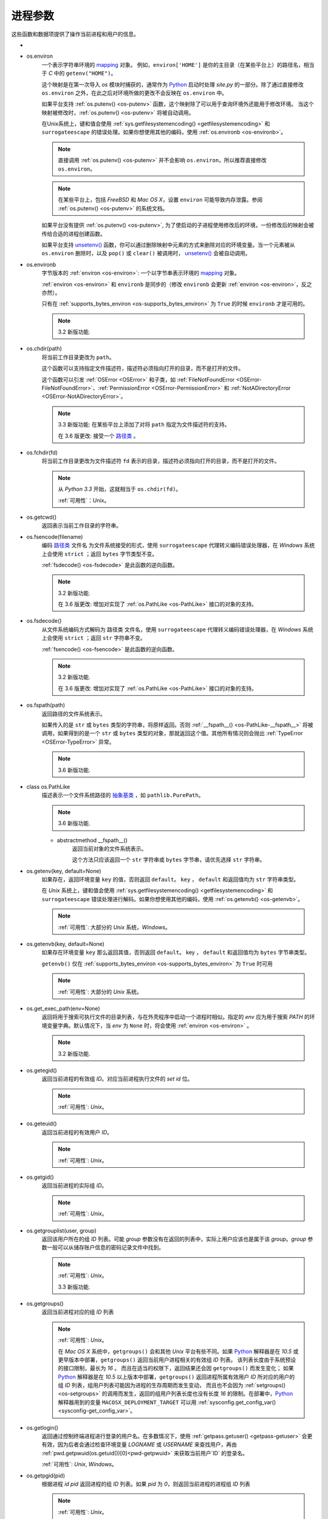 进程参数
==========

这些函数和数据项提供了操作当前进程和用户的信息。

.. _os-ctermid:

- .. py:method:: os.ctermid()

    返回与进程控制终端对应的文件名。

    .. note::
        :ref:`可用性`：Unix

        如：`/dev/tty`

.. _os-environ:

- os.environ
    一个表示字符串环境的 `mapping`_ 对象。
    例如，``environ['HOME']`` 是你的主目录（在某些平台上）的路径名，相当于 `C` 中的 ``getenv("HOME")``。

    这个映射是在第一次导入 `os` 模块时捕获的，通常作为 `Python`_ 启动时处理 `site.py` 的一部分。除了通过直接修改 ``os.environ`` 之外，在此之后对环境所做的更改不会反映在 ``os.environ`` 中。

    如果平台支持 :ref:`os.putenv() <os-putenv>` 函数，这个映射除了可以用于查询环境外还能用于修改环境。
    当这个映射被修改时，:ref:`os.putenv() <os-putenv>`
    将被自动调用。

    在Unix系统上，键和值会使用 :ref:`sys.getfilesystemencoding()
    <getfilesystemencoding>` 和 ``surrogateescape``
    的错误处理。如果你想使用其他的编码，使用 :ref:`os.environb <os-environb>`。

    .. note::
        直接调用 :ref:`os.putenv() <os-putenv>` 并不会影响 ``os.environ``，所以推荐直接修改 ``os.environ``。
    .. note::
         在某些平台上，包括 `FreeBSD` 和 `Mac OS X`，设置 ``environ`` 可能导致内存泄露。参阅 :ref:`os.putenv() <os-putenv>`
         的系统文档。

    如果平台没有提供 :ref:`os.putenv() <os-putenv>`, 为了使启动的子进程使用修改后的环境，一份修改后的映射会被传给合适的进程创建函数。

    如果平台支持 `unsetenv()`_ 函数，你可以通过删除映射中元素的方式来删除对应的环境变量。当一个元素被从 ``os.environ``
    删除时，以及 ``pop()`` 或 ``clear()`` 被调用时， `unsetenv()`_ 会被自动调用。


.. _os-environb:

- os.environb
    字节版本的 :ref:`environ <os-environ>`: 一个以字节串表示环境的 `mapping`_ 对象。

    :ref:`environ <os-environ>` 和 ``environb`` 是同步的（修改 ``environb`` 会更新
    :ref:`environ <os-environ>`，反之亦然）。

    只有在 :ref:`supports_bytes_environ <os-supports_bytes_environ>` 为 ``True``
    的时候 ``environb`` 才是可用的。

    .. note::
        3.2 新版功能.

.. _os-chdir:

- os.chdir(path)
    将当前工作目录更改为 ``path``。

    这个函数可以支持指定文件描述符，描述符必须指向打开的目录，而不是打开的文件。

    这个函数可以引发 :ref:`OSError <OSError>` 和子类，如
    :ref:`FileNotFoundError <OSError-FileNotFoundError>`、:ref:`PermissionError
    <OSError-PermissionError>`
    和 :ref:`NotADirectoryError <OSError-NotADirectoryError>`。

    .. note::
        3.3 新版功能: 在某些平台上添加了对将 ``path`` 指定为文件描述符的支持。

        在 3.6 版更改: 接受一个 `路径类`_ 。

.. _os-fchdir:

- os.fchdir(fd)
    将当前工作目录更改为文件描述符 ``fd`` 表示的目录，描述符必须指向打开的目录，而不是打开的文件。

    .. note::
        从 `Python 3.3` 开始，这就相当于 ``os.chdir(fd)``。

        :ref:`可用性`：Unix。

.. _os-getcwd:

- os.getcwd()
    返回表示当前工作目录的字符串。



.. _os-fsencode:

- os.fsencode(filename)
    编码 `路径类`_ 文件名 为文件系统接受的形式，使用 ``surrogateescape``
    代理转义编码错误处理器，在 `Windows` 系统上会使用 ``strict`` ；返回 ``bytes`` 字节类型不变。

    :ref:`fsdecode() <os-fsdecode>` 是此函数的逆向函数。

    .. note::
        3.2 新版功能.

        在 3.6 版更改: 增加对实现了 :ref:`os.PathLike <os-PathLike>` 接口的对象的支持。


.. _os-fsdecode:

- os.fsdecode()
    从文件系统编码方式解码为 路径类 文件名，使用 ``surrogateescape`` 代理转义编码错误处理器，在 `Windows` 系统上会使用
    ``strict`` ；返回 ``str`` 字符串不变。

    :ref:`fsencode() <os-fsencode>` 是此函数的逆向函数。

    .. note::
        3.2 新版功能.

        在 3.6 版更改: 增加对实现了 :ref:`os.PathLike <os-PathLike>` 接口的对象的支持。


.. _os-fspath:

- os.fspath(path)
    返回路径的文件系统表示。

    如果传入的是 ``str`` 或 ``bytes`` 类型的字符串，将原样返回。否则 :ref:`__fspath__()
    <os-PathLike-__fspath__>`
    将被调用，如果得到的是一个 ``str`` 或 ``bytes`` 类型的对象，那就返回这个值。其他所有情况则会抛出
    :ref:`TypeError <OSError-TypeError>`  异常。

    .. note::
        3.6 新版功能.

.. _os-PathLike:

- class os.PathLike
    描述表示一个文件系统路径的 `抽象基类`_ ，如 ``pathlib.PurePath``。

    .. note::
        3.6 新版功能.

    .. _os-PathLike-__fspath__:

    - abstractmethod __fspath__()
        返回当前对象的文件系统表示。

        这个方法只应该返回一个 ``str`` 字符串或 ``bytes`` 字节串，请优先选择 ``str`` 字符串。

.. _os-getenv:

- os.getenv(key, default=None)
    如果存在，返回环境变量 ``key`` 的值，否则返回 ``default``。 ``key`` ， ``default`` 和返回值均为 ``str`` 字符串类型。

    在 `Unix` 系统上，键和值会使用 :ref:`sys.getfilesystemencoding() <getfilesystemencoding>`
    和 ``surrogateescape`` 错误处理进行解码。如果你想使用其他的编码，使用 :ref:`os.getenvb()
    <os-getenvb>`。

    .. note::
        :ref:`可用性`: 大部分的 `Unix` 系统，`Windows`。

.. _os-getenvb:

- os.getenvb(key, default=None)
    如果存在环境变量 ``key`` 那么返回其值，否则返回 ``default``。 key ， ``default`` 和返回值均为
    ``bytes`` 字节串类型。

    ``getenvb()`` 仅在 :ref:`supports_bytes_environ
    <os-supports_bytes_environ>` 为 ``True`` 时可用

    .. note::
        :ref:`可用性`: 大部分的 `Unix` 系统。


.. _os-get_exec_path:

- os.get_exec_path(env=None)
    返回将用于搜索可执行文件的目录列表，与在外壳程序中启动一个进程时相似。指定的 `env` 应为用于搜索 `PATH`
    的环境变量字典。默认情况下，当 `env` 为 ``None`` 时，将会使用 :ref:`environ <os-environ>` 。

    .. note::
        3.2 新版功能.

.. _os-getegid:

- os.getegid()
    返回当前进程的有效组 `ID`。对应当前进程执行文件的 `set id` 位。

    .. note::
        :ref:`可用性`: `Unix`。

.. _os-geteuid:

- os.geteuid()
    返回当前进程的有效用户 `ID`。

    .. note::
        :ref:`可用性`: `Unix`。

.. _os-getgid:

- os.getgid()
    返回当前进程的实际组 `ID`。

    .. note::
        :ref:`可用性`: `Unix`。

.. _os-getgrouplist:

- os.getgrouplist(user, group)
    返回该用户所在的组 `ID` 列表。可能 `group` 参数没有在返回的列表中，实际上用户应该也是属于该 `group`。`group` 参数一般可以从储存账户信息的密码记录文件中找到。

    .. note::
        :ref:`可用性`: `Unix`。

        3.3 新版功能.

.. _os-getgroups:

- os.getgroups()
    返回当前进程对应的组 `ID` 列表

    .. note::
        :ref:`可用性`: `Unix`。

        在 `Mac OS X` 系统中，``getgroups()`` 会和其他 `Unix` 平台有些不同。如果 `Python`_
        解释器是在 `10.5` 或更早版本中部署，``getgroups()`` 返回当前用户进程相关的有效组 `ID` 列表。
        该列表长度由于系统预设的接口限制，最长为 `16` 。 而且在适当的权限下，返回结果还会因 ``getgroups()``
        而发生变化；
        如果 `Python`_ 解释器是在 `10.5` 以上版本中部署，``getgroups()`` 返回进程所属有效用户
        `ID` 所对应的用户的组 `ID` 列表，组用户列表可能因为进程的生存周期而发生变动，
        而且也不会因为 :ref:`setgroups() <os-setgroups>` 的调用而发生，返回的组用户列表长度也没有长度
        `16` 的限制。在部署中，`Python`_ 解释器用到的变量 ``MACOSX_DEPLOYMENT_TARGET`` 可以用 :ref:`sysconfig.get_config_var() <sysconfig-get_config_var>`。

.. _os-getlogin:

- os.getlogin()
    返回通过控制终端进程进行登录的用户名。在多数情况下，使用 :ref:`getpass.getuser() <getpass-getuser>`
    会更有效，因为后者会通过检查环境变量
    `LOGNAME` 或 `USERNAME` 来查找用户，再由 :ref:`pwd.getpwuid(os.getuid())[0]<pwd-getpwuid>` 来获取当前用户`ID` 的登录名。

    :ref:`可用性`: `Unix`, `Windows`。

.. _os-getpgid:

- os.getpgid(pid)
    根据进程 `id` `pid` 返回进程的组 `ID` 列表。如果 `pid` 为 `0`，则返回当前进程的进程组 `ID` 列表

    .. note::
        :ref:`可用性`: `Unix`。

.. _os-getpgrp:

- os.getpgrp()
    返回当时进程组的 `ID`

    .. note::

        :ref:`可用性`: `Unix`。

.. _os-getpid:

- os.getpid()
    返回当前进程 `ID`

.. _os-getppid:

- os.getppid()
    返回父进程 `ID`。当父进程已经结束，在 `Unix` 中返回的 `ID` 是初始进程(1)
    中的一个，在 `Windows` 中仍然是同一个进程 `ID`，该进程 `ID` 有可能已经被进行进程所占用。

    .. note::
        :ref:`可用性`: `Unix`, `Windows`。

        在 3.2 版更改: 添加 WIndows 的支持。

.. _os-getpriority:

- os.getpriority(which, who)
    获取程序调度优先级。`which` 参数值可以是 `PRIO_PROCESS`，`PRIO_PGRP`，或 `PRIO_USER` 中的一个，`who` 是相对于 `which` (`PRIO_PROCESS` 的进程标识符，`PRIO_PGRP` 的进程组标识符和 `PRIO_USER` 的用户ID)。当 `who` 为 `0` 时（分别）表示调用的进程，调用进程的进程组或调用进程所属的真实用户 `ID`。

    .. note::
        :ref:`可用性`: `Unix`。

        3.3 新版功能.

- os.PRIO_PROCESS
- os.PRIO_PGRP
- os.PRIO_USER

    函数 :ref:`getpriority() <os-getpriority>` 和 :ref:`setpriority()
    <os-setpriority>` 的参数。

    .. note::
        :ref:`可用性`: `Unix`。

        3.3 新版功能.


.. _os-getresuid:

- os.getresuid()
    返回一个由 (`ruid`, `euid`, `suid`) 所组成的元组，分别表示当前进程的真实用户 `ID`，有效用户 `ID`
    和暂存用户 `ID`。

    .. note::
        :ref:`可用性`: `Unix`。

        3.2 新版功能.

.. _os-getresgid:

- os.getresgid()
    返回一个由 (`rgid`, `egid`, `sgid`) 所组成的元组，分别表示当前进程的真实组 `ID`，有效组 `ID` 和暂存组 `ID`。

    .. note::
        :ref:`可用性`: `Unix`。

        3.2 新版功能.

.. _os-getuid:

- os.getuid()
    返回当前进程的真实用户 `ID`。

    .. note::

        :ref:`可用性`: `Unix`。

.. _os-initgroups:

- os.initgroups(username, gid)
    调用系统 ``initgroups()``，使用指定用户所在的所有值来初始化组访问列表，包括指定的组 `ID`。

    .. note::
        :ref:`可用性`: `Unix`。

        3.2 新版功能.

.. _os-putenv:

- os.putenv(key, value)
    将名为 `key` 的环境变量值设置为 `value`。该变量名修改会影响由 :ref:`os.system() <os-system>`，
    :ref:`popen() <os-popen>`，:ref:`fork() <os-fork>` 和 :ref:`execv() <os-execv>` 发起的子进程。

    .. note::
        :ref:`可用性`: 大部分的 `Unix` 系统，`Windows`。
        在一些平台，包括 `FreeBSD` 和 `Mac OS X`，设置 :ref:`environ <os-environ>`
        可能导致内存泄露。详情参考 ``putenv`` 相关系统文档。

.. _os-setgroups:

- os.setgroups(groups)
    将 `group` 参数值设置为与当进程相关联的附加组 `ID` 列表。`group`
    参数必须为一个序列，每个元素应为每个组的数字 `ID`。该操作通常只适用于超级用户。

    .. note::
        :ref:`可用性`: `Unix`。

        在 `Mac OS X` 中，`groups` 的长度不能超过系统定义的最大有效组 `ID` 个数，一般为 `16`。
        如果它没有返回与调用 ``setgroups()`` 所设置的相同的组列表，请参阅 :ref:`getgroups()
        <os-getgroups>` 的文档。


.. _os-setpgrp:

- os.setpgrp()
    根据已实现的版本（如果有）来调用系统 ``setpgrp()`` 或 ``setpgrp(0, 0)`` 。

    相关说明，请参考 `Unix` 手册。

    .. note::
        :ref:`可用性`: `Unix`。

.. _os-setpgid:

- os.setpgid(pid, pgrp)
    使用系统调用 `setpgid()`，将 `pid` 对应进程的组 `ID` 设置为 ``pgrp``。相关说明，请参考 `Unix` 手册。

    .. note::
        :ref:`可用性`: `Unix`。

.. _os-setpriority:

- os.setpriority(which, who, priority)
    设置程序调度优先级。

    ``which`` 的值为 `PRIO_PROCESS`, `PRIO_PGRP` 或 `PRIO_USER` 之一.

    而 ``who`` 会相对于 ``which`` (`PRIO_PROCESS` 的进程标识符, `PRIO_PGRP` 的进程组标识符和`PRIO_USER` 的用户 `ID`) 被解析。

    ``who`` 值为零 (分别) 表示调用进程，调用进程的进程组或调用进程的真实用户 `ID`。

    ``priority`` 是范围在 `-20` 至 `19` 的值。 默认优先级为 `0`；较小的优先级数值会更优先被调度。

    .. note::
        :ref:`可用性`: `Unix`。

        3.3 新版功能.

.. _os-setregid:

- os.setregid(rgid, egid)
    设置当前进程的真实和有效组 `ID`。

    .. note::
        :ref:`可用性`: `Unix`。

.. _os-setresgid:

- os.setresgid(rgid, egid, sgid)
    设置当前进程的真实，有效和暂存组 `ID`。

    .. note::
        :ref:`可用性`: `Unix`。

        3.2 新版功能.

.. _os-setresuid:

- os.setresuid(ruid, euid, suid)
    设置当前进程的真实，有效和暂存用户 `ID`。

    .. note::
        :ref:`可用性`: `Unix`。

        3.2 新版功能.

.. _os-setreuid:

- os.setreuid(ruid, euid)
    设置当前进程的真实和有效用户 `ID`。

    .. note::
        :ref:`可用性`: `Unix`。

.. _os-getsid:

- os.getsid(pid)
    调用系统调用 ``getsid()``。 相关语义请参阅 `Unix` 手册。

    .. note::
        :ref:`可用性`: Unix。

.. _os-setsid:

- os.setsid()
    使用系统调用 :ref:`getsid() <os-getsid>`。相关说明，请参考 `Unix` 手册。

    .. note::
        :ref:`可用性`: `Unix`。

.. _os-setuid:

- os.setuid(uid)
    设置当前进程的用户 `ID`。

    .. note::
        :ref:`可用性`: `Unix`。

.. _os-strerror:

- os.strerror(code)
    根据 `code` 中的错误码返回错误消息。
    在某些平台上当给出未知错误码时 ``strerror()`` 将返回 ``NULL`` 并会引发 :ref:`ValueError
    <OSError-ValueError>`。

.. _os-supports_bytes_environ:

- os.supports_bytes_environ
    如果操作系统上原生环境类型是字节型则为 ``True`` (例如在 `Windows` 上为 ``False``)。

    .. note::
        3.2 新版功能.

.. _os-umask:

- os.umask(mask)
    设定当前数值掩码并返回之前的掩码。

.. _os-uname:

- os.uname()
    返回当前操作系统的识别信息。返回值是一个有 `5` 个属性的对象：

    - sysname - 操作系统名

    - nodename - 机器在网络上的名称（需要先设定）

    - release - 操作系统发行信息

    - version - 操作系统版本信息

    - machine - 硬件标识符

    为了向后兼容，该对象也是可迭代的，像是一个按照 ``sysname``，``nodename``，``release``，``version``，和 ``machine`` 顺序组成的元组。

    有些系统会将 ``nodename`` 截短为 `8` 个字符或截短至前缀部分；获取主机名的一个更好方式是 :ref:`socket
    .gethostname() <socket-gethostname>` 或甚至可以用 :ref:`socket.gethostbyaddr(socket.gethostname()) <socket-gethostbyaddr>`。

    .. note::
        :ref:`可用性`: 较新的 `Unix` 版本。

        在 3.3 版更改: 返回结果的类型由元组变成一个类似元组的对象，同时具有命名的属性。


.. _os-unsetenv:

- os.unsetenv(key)
    取消设置（删除）名为 `key` 的环境变量。变量名的改变会影响由 :ref:`os.system() <os-system>`,
    :ref:`popen() <os.popen>`，:ref:`fork() <os-fork>` 和 :ref:`execv() <os.execv>` 触发的子进程。

    当系统支持 ``unsetenv()`` ，删除在 :ref:`os.environ <os-environ>` 中的变量会自动转换为对
    ``unsetenv()`` 的调用。

    但是 ``unsetenv()`` 不能更新 :ref:`os.environ<os-environ>`，因此最好直接删除 :ref:`os.environ <os-environ>` 中的变量。

    .. note::
        :ref:`可用性`: 大部分的 `Unix` 系统，`Windows`。


.. _Python: https://www.python.org/
.. _mapping: https://docs.python.org/zh-cn/3/glossary.html#term-mapping
.. _unsetenv(): https://docs.python.org/zh-cn/3/library/os.html?highlight=os#os.unsetenv
.. _路径类: https://docs.python.org/zh-cn/3/glossary.html#term-path-like-object
.. _抽象基类: https://docs.python.org/zh-cn/3/glossary.html#term-abstract-base-class
